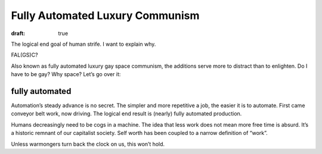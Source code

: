Fully Automated Luxury Communism
================================

:draft: true

The logical end goal of human strife.
I want to explain why.

FAL(GS)C?

Also known as fully automated luxury gay space communism,
the additions serve more to distract than to enlighten.
Do I have to be gay? Why space? Let’s go over it:

fully automated
---------------
Automation’s steady advance is no secret.
The simpler and more repetitive a job, the easier it is to automate.
First came conveyor belt work, now driving.
The logical end result is (nearly) fully automated production.

Humans decreasingly need to be cogs in a machine.
The idea that less work does not mean more free time is absurd.
It’s a historic remnant of our capitalist society.
Self worth has been coupled to a narrow definition of “work”.

Unless warmongers turn back the clock on us, this won’t hold.
